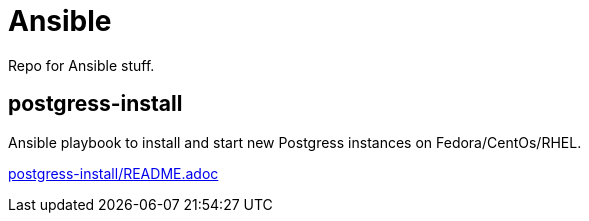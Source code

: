 = Ansible

Repo for Ansible stuff.

== postgress-install

Ansible playbook to install and start new Postgress instances on Fedora/CentOs/RHEL.

link:postgress-install/README.adoc[postgress-install/README.adoc]
